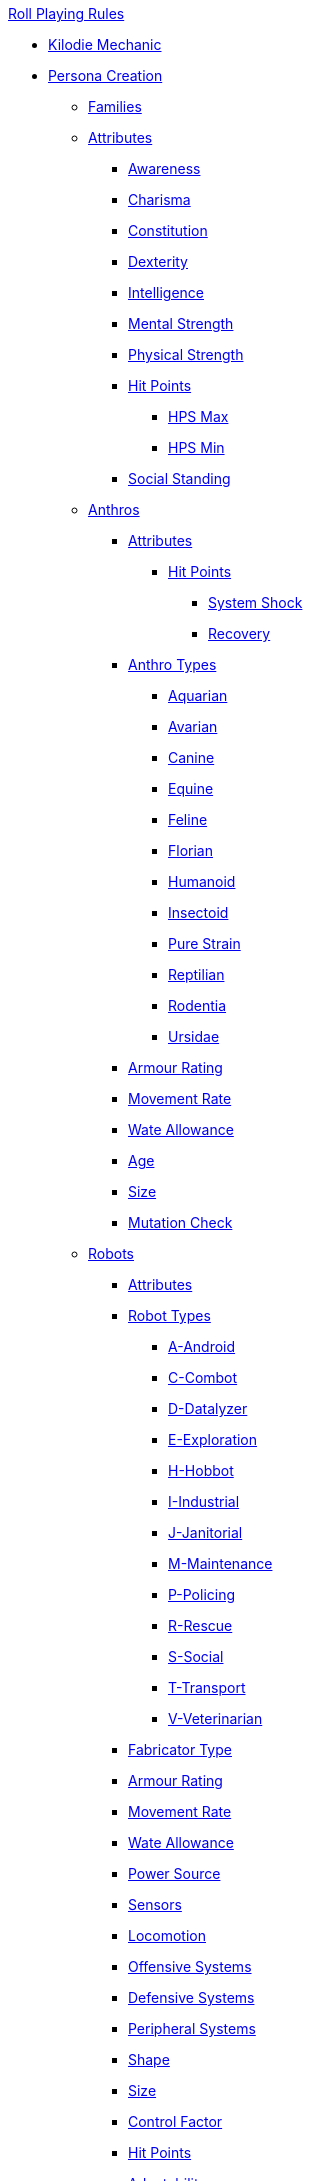 .xref:An_index_roll_playing.adoc[Roll Playing Rules]

* xref:CH00_kilo_die_mechanic.adoc[Kilodie Mechanic]
* xref:An_index_persona_creation.adoc[Persona Creation]
** xref:CH04__Families.adoc[Families]

** xref:CH03_Attributes.adoc[Attributes]
*** xref:CH03_AttributesAWE.adoc[Awareness]
*** xref:CH03_AttributesCHA.adoc[Charisma]
*** xref:CH03_AttributesCON.adoc[Constitution]
*** xref:CH03_AttributesDEX.adoc[Dexterity]
*** xref:CH03_AttributesINT.adoc[Intelligence]
*** xref:CH03_AttributesMSTR.adoc[Mental Strength]
*** xref:CH03_AttributesPSTR.adoc[Physical Strength]
*** xref:CH03_AttributesHPS.adoc[Hit Points]
**** xref:CH03_AttributesHPS.adoc#_hps_maximum[HPS Max]
**** xref:CH03_AttributesHPS.adoc#_hps_minimum[HPS Min]
*** xref:CH03_AttributesSS.adoc[Social Standing]

** xref:CH04_Anthros_.adoc[Anthros]
*** xref:CH04_Anthros_Attributes.adoc[Attributes]
**** xref:CH04_Anthros_HPS.adoc[Hit Points]
***** xref:CH04_Anthros_HPS.adoc#_damage_system_shock[System Shock, title="DSS is optional"]
***** xref:CH04_Anthros_HPS.adoc#_recovery_roll[Recovery, title="REC is optional"]

*** xref:CH04_Anthros_Type.adoc[Anthro Types]
**** xref:CH04_AnthrosType_Aquarian.adoc[Aquarian]
**** xref:CH04_AnthrosType_Avarian.adoc[Avarian]
**** xref:CH04_AnthrosType_Canine.adoc[Canine]
**** xref:CH04_AnthrosType_Equine.adoc[Equine]
**** xref:CH04_AnthrosType_Feline.adoc[Feline]
**** xref:CH04_AnthrosType_Florian.adoc[Florian]
**** xref:CH04_AnthrosType_Humanoid.adoc[Humanoid]
**** xref:CH04_AnthrosType_Insectoid.adoc[Insectoid]
**** xref:CH04_AnthrosType_Pure_Strain.adoc[Pure Strain]
**** xref:CH04_AnthrosType_Reptilian.adoc[Reptilian]
**** xref:CH04_AnthrosType_Rodentia.adoc[Rodentia]
**** xref:CH04_AnthrosType_Ursidae.adoc[Ursidae]


*** xref:CH04_Anthros_AR.adoc[Armour Rating]
*** xref:CH04_Anthros_Move.adoc[Movement Rate]
*** xref:CH04_Anthros_WA.adoc[Wate Allowance]
*** xref:CH04_Anthros_Age.adoc[Age]
*** xref:CH04_Anthros_Size.adoc[Size]
*** xref:CH04_Anthros_Mutations.adoc[Mutation Check]

** xref:CH05_Robots_.adoc[Robots]
*** xref:CH05_Robots_Z_Attributes.adoc[Attributes]
*** xref:CH05_Robots_Z_Select_Types.adoc[Robot Types]
**** xref:CH05_Robots_A_Android.adoc[A-Android]
**** xref:CH05_Robots_C_Combat.adoc[C-Combot]
**** xref:CH05_Robots_D_Datalyzer.adoc[D-Datalyzer]
**** xref:CH05_Robots_E_Explorations.adoc[E-Exploration]
**** xref:CH05_Robots_H_Hobbot.adoc[H-Hobbot]
**** xref:CH05_Robots_I_Industrial.adoc[I-Industrial]
**** xref:CH05_Robots_J_Janitorial.adoc[J-Janitorial]
**** xref:CH05_Robots_M_Maintenance.adoc[M-Maintenance]
**** xref:CH05_Robots_P_Policing.adoc[P-Policing]
**** xref:CH05_Robots_R_Rescue.adoc[R-Rescue]
**** xref:CH05_Robots_S_Social.adoc[S-Social]
**** xref:CH05_Robots_T_Transport.adoc[T-Transport]
**** xref:CH05_Robots_V_Veterinarian.adoc[V-Veterinarian]

*** xref:CH05_Robots_Z_Fabricator.adoc[Fabricator Type]
*** xref:CH05_Robots_Z_AR.adoc[Armour Rating]
*** xref:CH05_Robots_Z_Move.adoc[Movement Rate]
*** xref:CH05_Robots_Z_WA.adoc[Wate Allowance]
*** xref:CH05_Robots_Z_Power.adoc[Power Source]
*** xref:CH05_Robots_Z_Sensors.adoc[Sensors]
*** xref:CH05_Robots_Z_Locomotion.adoc[Locomotion]
*** xref:CH05_Robots_Z_Offensive.adoc[Offensive Systems]
*** xref:CH05_Robots_Z_Defensive.adoc[Defensive Systems]
*** xref:CH05_Robots_Z_Peripherals.adoc[Peripheral Systems]
*** xref:CH05_Robots_Z_Shape.adoc[Shape]
*** xref:CH05_Robots_Z_Size.adoc[Size]
*** xref:CH05_Robots_Z_CF.adoc[Control Factor]
*** xref:CH05_Robots_Z_HPS.adoc[Hit Points]
*** xref:CH05_Robots_Z_Adapt.adoc[Adaptability]
*** xref:CH05_Robots_Z_Value.adoc[Value]
*** xref:CH05_Robots_Z_Tech_Level.adoc[Tech Level]
*** xref:CH05_Robots_Z_EXPS.adoc[Experience]

** xref:CH06_Aliens_.adoc[Aliens]
*** xref:CH06_Aliens_1_Attributes.adoc[Attributes]
*** xref:CH06_Aliens_2_Size.adoc[Size]
*** xref:CH06_Aliens_8_Shape.adoc[Shape]
*** xref:CH06_Aliens_3_HPS.adoc[Hit Points]
*** xref:CH06_Aliens_4_Attacks.adoc[Attack Frequency]
*** xref:CH06_Aliens_5_Damage.adoc[Attack Damage]
*** xref:CH06_Aliens_6_CT.adoc[Combat Table]
*** xref:CH06_Aliens_7_AR.adoc[Armour Rating]
*** xref:CH06_Aliens_9_WA.adoc[Wate Allowance]
*** xref:CH06_Aliens_9_Move.adoc[Movement Rate]
*** xref:CH06_Aliens_10_Mutations.adoc[Mutations]
*** xref:CH06_Aliens_11_Life_Span.adoc[Life Span]
*** xref:CH06_Aliens_12_Biology.adoc[Biology]
*** xref:CH06_Aliens_13_Society.adoc[Society]
*** xref:CH06_Aliens_14_Name.adoc[Name]
*** xref:CH06_Aliens_15_EXPS.adoc[Experience]





** xref:CH07_Mutating.adoc[Mutating]

** xref:CH08_Vocations_.adoc[Vocations]
*** xref:CH08_Vocations_Biologist.adoc[Biologist]
*** xref:CH08_Vocations_Knite.adoc[Knite]
*** xref:CH08_Vocations_Mechanic.adoc[Mechanic]
*** xref:CH08_Vocations_Mercenary.adoc[Mercenary]
*** xref:CH08_Vocations_Nomad.adoc[Nomad]
*** xref:CH08_Vocations_Nothing.adoc[Nothing]
*** xref:CH08_Vocations_Spie.adoc[Spie]
*** xref:CH08_Vocations_Veterinarian.adoc[Veterinarian]
** xref:CH10_Incidentals.adoc[Incidentals]

** xref:CH11_Referee_Personas_.adoc[Referee Personas]
*** xref:CH11_Referee_Personas_Alien.adoc[Alien RP]
*** xref:CH11_Referee_Personas_Anthro.adoc[Anthro RP]
*** xref:CH11_Referee_Personas_Robot.adoc[Robot RP]











* xref:CH27_Tactical_Combat.adoc[Tactical Combat]
** xref:CH28_Weapons.adoc[Attack Types]
** xref:CH09_Combat_Tables.adoc[Combat Tables]
** xref:CH29_Armour_Rating.adoc[Armour Rating]
** xref:CH12_Combat_Time.adoc[Combat Time]
** xref:CH12_Combat_Movement.adoc[Combat Movement]
** xref:CH33_Initiative.adoc[Initiative]
** xref:CH34_Ambush.adoc[Ambush]
** xref:CH35_Combat_Adjustments.adoc[Adjustments]
** xref:CH36_Hit_Locations.adoc[Hit Location]
** xref:CH30_Area_of_Effect_Weapons.adoc[Area of Effect]
** xref:CH31_Robotic_Combat.adoc[Robot Combat]
** xref:CH32_Alien_Combat.adoc[Alien Combat]
** xref:CH38_Space_Vehicle_Combat.adoc[Exatmo Vehicle Combat]
** xref:CH39_Vehicle_Combat.adoc[Inatmo Vehicle Combat]
** xref:CH37_Non_Lethal_Combat.adoc[Non Lethal Combat]
** xref:CH21_Artifact_Damage.adoc[Destroying Things]

* xref:CH16_Special_Rolls.adoc[All Those Rolls]
** xref:CH27_Tactical_Combat.adoc[Attack Rolls]
** xref:CH14_Performance_Tables.adoc[Performance Rolls]
** xref:CH16_Special_Rolls_Attributes.adoc[Attribute Rolls]
** xref:CH16_Special_Rolls_Saves.adoc[Saving Rolls]
** xref:CH16_Special_Rolls_Critical.adoc[Critical Checks]
** xref:CH17_Driving.adoc[Driving Rolls]
** xref:CH16_Special_Rolls_Asshole.adoc[Sphincter Rolls]

* xref:CH16_Specific_Rules.adoc[All Those Rules]
** xref:CH12_Time_Movement.adoc[Time and Movement]
** xref:CH18_Encumbrance.adoc[Encumbrance]
** xref:CH19_Terrain.adoc[Terrain]
** xref:CH13_Health.adoc[Health]
** xref:CH22_Negotiations.adoc[Negotiations]
** xref:CH23_Money.adoc[Money]
** xref:CH15_Experience.adoc[Experience]
** xref:CH24_Mundane_Equipment.adoc[Mundane Equipment]

* xref:CH20_Artifact_.adoc[Artifacts]
** xref:CH20_Artifact_ID.adoc[Artifact ID]
** xref:CH21_Artifact_Damage.adoc[Artifact Damage]
